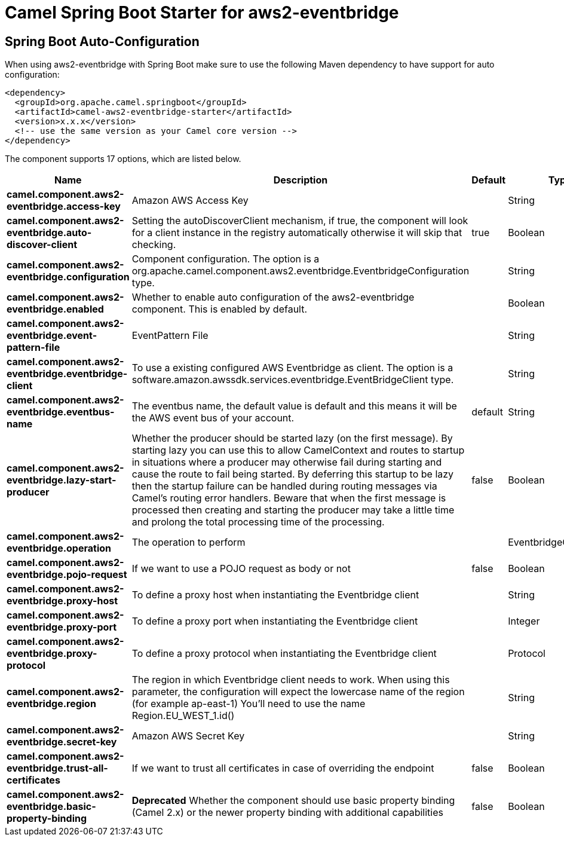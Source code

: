 // spring-boot-auto-configure options: START
:page-partial:
:doctitle: Camel Spring Boot Starter for aws2-eventbridge

== Spring Boot Auto-Configuration

When using aws2-eventbridge with Spring Boot make sure to use the following Maven dependency to have support for auto configuration:

[source,xml]
----
<dependency>
  <groupId>org.apache.camel.springboot</groupId>
  <artifactId>camel-aws2-eventbridge-starter</artifactId>
  <version>x.x.x</version>
  <!-- use the same version as your Camel core version -->
</dependency>
----


The component supports 17 options, which are listed below.



[width="100%",cols="2,5,^1,2",options="header"]
|===
| Name | Description | Default | Type
| *camel.component.aws2-eventbridge.access-key* | Amazon AWS Access Key |  | String
| *camel.component.aws2-eventbridge.auto-discover-client* | Setting the autoDiscoverClient mechanism, if true, the component will look for a client instance in the registry automatically otherwise it will skip that checking. | true | Boolean
| *camel.component.aws2-eventbridge.configuration* | Component configuration. The option is a org.apache.camel.component.aws2.eventbridge.EventbridgeConfiguration type. |  | String
| *camel.component.aws2-eventbridge.enabled* | Whether to enable auto configuration of the aws2-eventbridge component. This is enabled by default. |  | Boolean
| *camel.component.aws2-eventbridge.event-pattern-file* | EventPattern File |  | String
| *camel.component.aws2-eventbridge.eventbridge-client* | To use a existing configured AWS Eventbridge as client. The option is a software.amazon.awssdk.services.eventbridge.EventBridgeClient type. |  | String
| *camel.component.aws2-eventbridge.eventbus-name* | The eventbus name, the default value is default and this means it will be the AWS event bus of your account. | default | String
| *camel.component.aws2-eventbridge.lazy-start-producer* | Whether the producer should be started lazy (on the first message). By starting lazy you can use this to allow CamelContext and routes to startup in situations where a producer may otherwise fail during starting and cause the route to fail being started. By deferring this startup to be lazy then the startup failure can be handled during routing messages via Camel's routing error handlers. Beware that when the first message is processed then creating and starting the producer may take a little time and prolong the total processing time of the processing. | false | Boolean
| *camel.component.aws2-eventbridge.operation* | The operation to perform |  | EventbridgeOperations
| *camel.component.aws2-eventbridge.pojo-request* | If we want to use a POJO request as body or not | false | Boolean
| *camel.component.aws2-eventbridge.proxy-host* | To define a proxy host when instantiating the Eventbridge client |  | String
| *camel.component.aws2-eventbridge.proxy-port* | To define a proxy port when instantiating the Eventbridge client |  | Integer
| *camel.component.aws2-eventbridge.proxy-protocol* | To define a proxy protocol when instantiating the Eventbridge client |  | Protocol
| *camel.component.aws2-eventbridge.region* | The region in which Eventbridge client needs to work. When using this parameter, the configuration will expect the lowercase name of the region (for example ap-east-1) You'll need to use the name Region.EU_WEST_1.id() |  | String
| *camel.component.aws2-eventbridge.secret-key* | Amazon AWS Secret Key |  | String
| *camel.component.aws2-eventbridge.trust-all-certificates* | If we want to trust all certificates in case of overriding the endpoint | false | Boolean
| *camel.component.aws2-eventbridge.basic-property-binding* | *Deprecated* Whether the component should use basic property binding (Camel 2.x) or the newer property binding with additional capabilities | false | Boolean
|===
// spring-boot-auto-configure options: END
